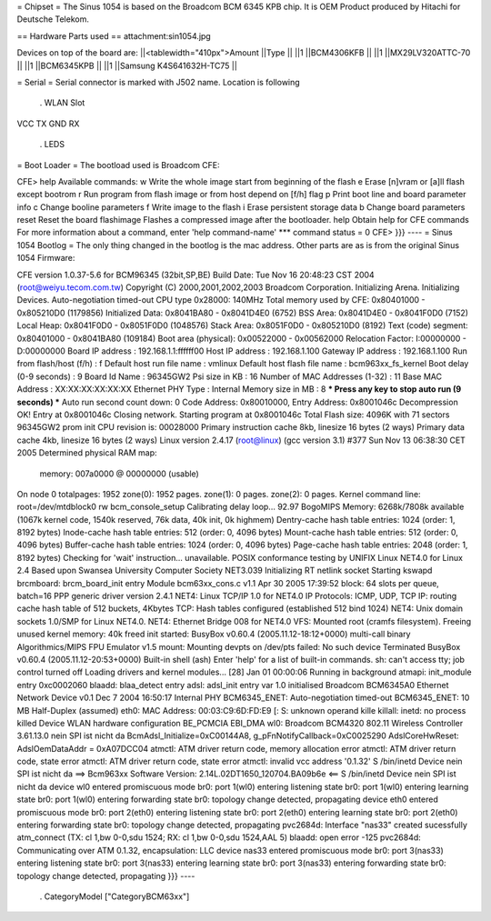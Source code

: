 = Chipset =
The Sinus 1054 is based on the Broadcom BCM 6345 KPB chip. It is OEM Product produced by Hitachi for Deutsche Telekom.

== Hardware Parts used ==
attachment:sin1054.jpg

Devices on top of the board are:
||<tablewidth="410px">Amount ||Type ||
||1 ||BCM4306KFB ||
||1 ||MX29LV320ATTC-70 ||
||1 ||BCM6345KPB ||
||1 ||Samsung K4S641632H-TC75 ||


= Serial =
Serial connector is marked with J502 name. Location is following

 . WLAN Slot
VCC TX GND RX

 . LEDS
= Boot Loader =
The bootload used is Broadcom CFE:

----
{{{
CFE> help
Available commands:
w                   Write the whole image start from beginning of the flash
e                   Erase [n]vram or [a]ll flash except bootrom
r                   Run program from flash image or from host depend on [f/h] flag
p                   Print boot line and board parameter info
c                   Change booline parameters
f                   Write image to the flash
i                   Erase persistent storage data
b                   Change board parameters
reset               Reset the board
flashimage          Flashes a compressed image after the bootloader.
help                Obtain help for CFE commands
For more information about a command, enter 'help command-name'
*** command status = 0
CFE>
}}}
----
= Sinus 1054 Bootlog =
The only thing changed in the bootlog is the mac address. Other parts are as is from the original Sinus 1054 Firmware:

----
{{{
CFE version 1.0.37-5.6 for BCM96345 (32bit,SP,BE)
Build Date: Tue Nov 16 20:48:23 CST 2004 (root@weiyu.tecom.com.tw)
Copyright (C) 2000,2001,2002,2003 Broadcom Corporation.
Initializing Arena.
Initializing Devices.
Auto-negotiation timed-out
CPU type 0x28000: 140MHz
Total memory used by CFE:  0x80401000 - 0x805210D0 (1179856)
Initialized Data:          0x8041BA80 - 0x8041D4E0 (6752)
BSS Area:                  0x8041D4E0 - 0x8041F0D0 (7152)
Local Heap:                0x8041F0D0 - 0x8051F0D0 (1048576)
Stack Area:                0x8051F0D0 - 0x805210D0 (8192)
Text (code) segment:       0x80401000 - 0x8041BA80 (109184)
Boot area (physical):      0x00522000 - 0x00562000
Relocation Factor:         I:00000000 - D:00000000
Board IP address                : 192.168.1.1:ffffff00
Host IP address                 : 192.168.1.100
Gateway IP address              : 192.168.1.100
Run from flash/host (f/h)       : f
Default host run file name      : vmlinux
Default host flash file name    : bcm963xx_fs_kernel
Boot delay (0-9 seconds)        : 9
Board Id Name                   : 96345GW2
Psi size in KB                  : 16
Number of MAC Addresses (1-32)  : 11
Base MAC Address                : XX:XX:XX:XX:XX:XX
Ethernet PHY Type               : Internal
Memory size in MB               : 8
*** Press any key to stop auto run (9 seconds) ***
Auto run second count down: 0
Code Address: 0x80010000, Entry Address: 0x8001046c
Decompression OK!
Entry at 0x8001046c
Closing network.
Starting program at 0x8001046c
Total Flash size: 4096K with 71 sectors
96345GW2 prom init
CPU revision is: 00028000
Primary instruction cache 8kb, linesize 16 bytes (2 ways)
Primary data cache 4kb, linesize 16 bytes (2 ways)
Linux version 2.4.17 (root@linux) (gcc version 3.1) #377 Sun Nov 13 06:38:30 CET 2005
Determined physical RAM map:
 memory: 007a0000 @ 00000000 (usable)
On node 0 totalpages: 1952
zone(0): 1952 pages.
zone(1): 0 pages.
zone(2): 0 pages.
Kernel command line: root=/dev/mtdblock0 rw
bcm_console_setup
Calibrating delay loop... 92.97 BogoMIPS
Memory: 6268k/7808k available (1067k kernel code, 1540k reserved, 76k data, 40k init, 0k highmem)
Dentry-cache hash table entries: 1024 (order: 1, 8192 bytes)
Inode-cache hash table entries: 512 (order: 0, 4096 bytes)
Mount-cache hash table entries: 512 (order: 0, 4096 bytes)
Buffer-cache hash table entries: 1024 (order: 0, 4096 bytes)
Page-cache hash table entries: 2048 (order: 1, 8192 bytes)
Checking for 'wait' instruction...  unavailable.
POSIX conformance testing by UNIFIX
Linux NET4.0 for Linux 2.4
Based upon Swansea University Computer Society NET3.039
Initializing RT netlink socket
Starting kswapd
brcmboard: brcm_board_init entry
Module bcm63xx_cons.c v1.1 Apr 30 2005 17:39:52
block: 64 slots per queue, batch=16
PPP generic driver version 2.4.1
NET4: Linux TCP/IP 1.0 for NET4.0
IP Protocols: ICMP, UDP, TCP
IP: routing cache hash table of 512 buckets, 4Kbytes
TCP: Hash tables configured (established 512 bind 1024)
NET4: Unix domain sockets 1.0/SMP for Linux NET4.0.
NET4: Ethernet Bridge 008 for NET4.0
VFS: Mounted root (cramfs filesystem).
Freeing unused kernel memory: 40k freed
init started:  BusyBox v0.60.4 (2005.11.12-18:12+0000) multi-call binary
Algorithmics/MIPS FPU Emulator v1.5
mount: Mounting devpts on /dev/pts failed: No such device
Terminated
BusyBox v0.60.4 (2005.11.12-20:53+0000) Built-in shell (ash)
Enter 'help' for a list of built-in commands.
sh: can't access tty; job control turned off
Loading drivers and kernel modules...
[28] Jan 01 00:00:06 Running in background
atmapi: init_module entry 0xc0002060
blaadd: blaa_detect entry
adsl: adsl_init entry
var 1.0 initialised
Broadcom BCM6345A0 Ethernet Network Device v0.1 Dec  7 2004 16:50:17 Internal PHY
BCM6345_ENET: Auto-negotiation timed-out
BCM6345_ENET: 10 MB Half-Duplex (assumed)
eth0: MAC Address: 00:03:C9:6D:FD:E9
[: S: unknown operand
kille
killall: inetd: no process killed
Device
WLAN hardware configuration BE_PCMCIA EBI_DMA
wl0: Broadcom BCM4320 802.11 Wireless Controller 3.61.13.0
nein
SPI ist nicht da
BcmAdsl_Initialize=0xC00144A8, g_pFnNotifyCallback=0xC0025290
AdslCoreHwReset: AdslOemDataAddr = 0xA07DCC04
atmctl: ATM driver return code, memory allocation error
atmctl: ATM driver return code, state error
atmctl: ATM driver return code, state error
atmctl: invalid vcc address '0.1.32'
S
/bin/inetd
Device
nein
SPI ist nicht da
==>   Bcm963xx Software Version: 2.14L.02DT1650_120704.BA09b6e   <==
S
/bin/inetd
Device
nein
SPI ist nicht da
device wl0 entered promiscuous mode
br0: port 1(wl0) entering listening state
br0: port 1(wl0) entering learning state
br0: port 1(wl0) entering forwarding state
br0: topology change detected, propagating
device eth0 entered promiscuous mode
br0: port 2(eth0) entering listening state
br0: port 2(eth0) entering learning state
br0: port 2(eth0) entering forwarding state
br0: topology change detected, propagating
pvc2684d: Interface "nas33" created sucessfully
atm_connect (TX: cl 1,bw 0-0,sdu 1524; RX: cl 1,bw 0-0,sdu 1524,AAL 5)
blaadd: open error -125
pvc2684d: Communicating over ATM 0.1.32, encapsulation: LLC
device nas33 entered promiscuous mode
br0: port 3(nas33) entering listening state
br0: port 3(nas33) entering learning state
br0: port 3(nas33) entering forwarding state
br0: topology change detected, propagating
}}}
----
 . CategoryModel ["CategoryBCM63xx"]
